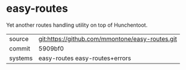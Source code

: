 * easy-routes

Yet another routes handling utility on top of Hunchentoot.

|---------+-------------------------------------------------|
| source  | git:https://github.com/mmontone/easy-routes.git |
| commit  | 5909bf0                                         |
| systems | easy-routes easy-routes+errors                  |
|---------+-------------------------------------------------|
